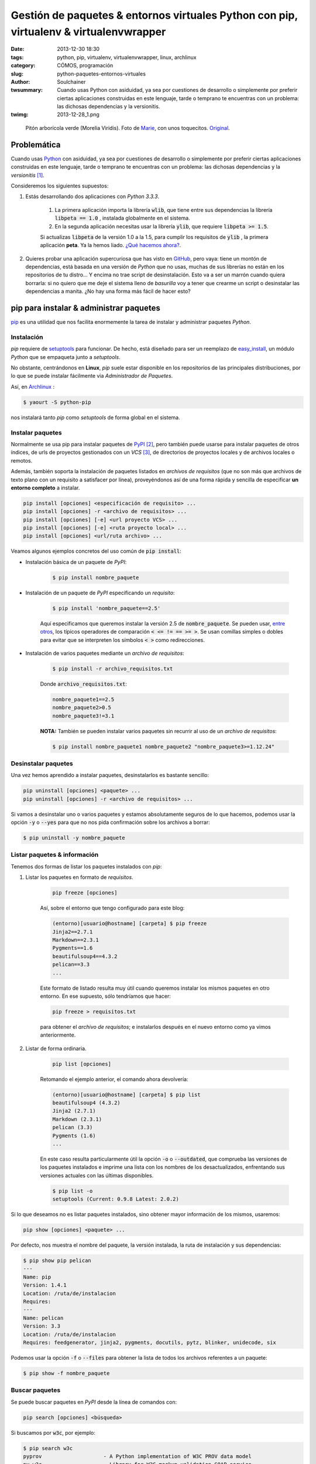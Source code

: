 Gestión de paquetes & entornos virtuales Python con pip, virtualenv & virtualenvwrapper
#######################################################################################
:date: 2013-12-30 18:30
:tags: python, pip, virtualenv, virtualenvwrapper, linux, archlinux
:category: CÓMOS, programación
:slug: python-paquetes-entornos-virtuales
:author: Soulchainer
:twsummary: Cuando usas Python con asiduidad, ya sea por cuestiones de desarrollo o simplemente por preferir ciertas aplicaciones construidas en este lenguaje, tarde o temprano te encuentras con un problema: las dichosas dependencias y la versionitis.
:twimg: 2013-12-28_1.png

.. figure:: {filename}/images/2013/2013-12-28_1.png
    :alt: Python verde (Morelia Viridis).

    Pitón arborícola verde (Morelia Viridis). Foto de `Marie`_, con unos toquecitos. `Original`_.

************
Problemática
************

Cuando usas `Python`_ con asiduidad, ya sea por cuestiones de desarrollo o
simplemente por preferir ciertas aplicaciones construidas en este lenguaje,
tarde o temprano te encuentras con un problema: las dichosas dependencias y la
*versionitis* [#]_.

Consideremos los siguientes supuestos:

.. _el primer supuesto anterior:

1. Estás desarrollando dos aplicaciones con *Python 3.3.3*.

    1. La primera aplicación importa la librería :code:`wlib`, que tiene entre sus dependencias la librería :code:`libpeta == 1.0` , instalada globalmente en el sistema.
    2. En la segunda aplicación necesitas usar la librería :code:`ylib`, que requiere :code:`libpeta >= 1.5`.

    Si actualizas :code:`libpeta` de la versión 1.0 a la 1.5, para cumplir los requisitos de :code:`ylib` , la primera aplicación **peta**. Ya la hemos liado. `¿Qué hacemos ahora?`_.
2. Quieres probar una aplicación supercuriosa que has visto en `GitHub`_, pero vaya: tiene un montón de dependencias, está basada en una versión de *Python* que no usas, muchas de sus librerías no están en los repositorios de tu distro... Y encima no trae script de desinstalación. Esto va a ser un marrón cuando quiera borrarla: si no quiero que me deje el sistema lleno de *basurilla* voy a tener que crearme un script o desinstalar las dependencias a manita. ¿No hay una forma más fácil de hacer esto?

****************************************
pip para instalar & administrar paquetes
****************************************

`pip`_ es una utilidad que nos facilita enormemente la tarea de instalar y
administrar paquetes *Python*.

Instalación
===========

*pip* requiere de `setuptools`_ para funcionar. De hecho, está diseñado para
ser un reemplazo de `easy_install`_, un módulo *Python* que se empaqueta
junto a *setuptools*.

No obstante, centrándonos en **Linux**, *pip* suele estar disponible en los
repositorios de las principales distribuciones, por lo que se puede instalar
fácilmente via *Administrador de Paquetes*.

Así, en `Archlinux`_ :

.. code-block:: sh

    $ yaourt -S python-pip

nos instalará tanto *pip* como *setuptools* de forma global en el sistema.

Instalar paquetes
=======================

Normalmente se usa pip para instalar paquetes de `PyPI`_ [#]_, pero también
puede usarse para instalar paquetes de otros índices, de urls de proyectos
gestionados con un *VCS* [#]_, de directorios de proyectos locales y de
archivos locales o remotos.

Además, también soporta la instalación de paquetes listados en *archivos de
requisitos* (que no son más que archivos de texto plano con un requisito a
satisfacer por línea), proveyéndonos así de una forma rápida y sencilla de
especificar **un entorno completo** a instalar.

.. code-block:: sh

    pip install [opciones] <especificación de requisito> ...
    pip install [opciones] -r <archivo de requisitos> ...
    pip install [opciones] [-e] <url proyecto VCS> ...
    pip install [opciones] [-e] <ruta proyecto local> ...
    pip install [opciones] <url/ruta archivo> ...

Veamos algunos ejemplos concretos del uso común de :code:`pip install`:

- Instalación básica de un paquete de *PyPI*:

    .. code-block:: sh

        $ pip install nombre_paquete

- Instalación de un paquete de *PyPI* especificando un *requisito*:

    .. code-block:: sh

        $ pip install 'nombre_paquete==2.5'

    Aquí especificamos que queremos instalar la versión 2.5 de
    :code:`nombre_paquete`. Se pueden usar, `entre otros`_, los típicos
    operadores de comparación :code:`< <= != == >= >`. Se usan comillas simples
    o dobles para evitar que se interpreten los símbolos :code:`< >` como
    redirecciones.

- Instalación de varios paquetes mediante un *archivo de requisitos*:

    .. code-block:: sh

        $ pip install -r archivo_requisitos.txt

    Donde :code:`archivo_requisitos.txt`:

    .. code-block:: sh

        nombre_paquete1==2.5
        nombre_paquete2>0.5
        nombre_paquete3!=3.1

    **NOTA:** También se pueden instalar varios paquetes sin recurrir al uso de
    un *archivo de requisitos*:

    .. code-block:: sh

        $ pip install nombre_paquete1 nombre_paquete2 "nombre_paquete3>=1.12.24"

Desinstalar paquetes
======================

Una vez hemos aprendido a instalar paquetes, desinstalarlos es bastante
sencillo:

.. code-block:: sh

    pip uninstall [opciones] <paquete> ...
    pip uninstall [opciones] -r <archivo de requisitos> ...

Si vamos a desinstalar uno o varios paquetes y estamos absolutamente seguros de
lo que hacemos, podemos usar la opción :code:`-y` o :code:`--yes` para que no
nos pida confirmación sobre los archivos a borrar:

.. code-block:: sh

    $ pip uninstall -y nombre_paquete

Listar paquetes & información
================================

Tenemos dos formas de listar los paquetes instalados con *pip*:

1. Listar los paquetes en formato de *requisitos*.

    .. code-block:: sh

        pip freeze [opciones]

    Así, sobre el entorno que tengo configurado para este blog:

    .. code-block:: sh

        (entorno)[usuario@hostname] [carpeta] $ pip freeze
        Jinja2==2.7.1
        Markdown==2.3.1
        Pygments==1.6
        beautifulsoup4==4.3.2
        pelican==3.3
        ...

    Este formato de listado resulta muy útil cuando queremos instalar los
    mismos paquetes en otro entorno. En ese supuesto, sólo tendríamos que
    hacer:

    .. code-block:: sh

        pip freeze > requisitos.txt

    para obtener el *archivo de requisitos*; e instalarlos después en el nuevo
    entorno como ya vimos anteriormente.
2. Listar de forma ordinaria.

    .. code-block:: sh

        pip list [opciones]

    Retomando el ejemplo anterior, el comando ahora devolvería:

    .. code-block:: sh

        (entorno)[usuario@hostname] [carpeta] $ pip list
        beautifulsoup4 (4.3.2)
        Jinja2 (2.7.1)
        Markdown (2.3.1)
        pelican (3.3)
        Pygments (1.6)
        ...

    En este caso resulta particularmente útil la opción :code:`-o` o
    :code:`--outdated`, que comprueba las versiones de los paquetes
    instalados e imprime una lista con los nombres de los desactualizados,
    enfrentando sus versiones actuales con las últimas disponibles.

    .. code-block:: sh

        $ pip list -o
        setuptools (Current: 0.9.8 Latest: 2.0.2)

Si lo que deseamos no es listar paquetes instalados, sino obtener mayor
información de los mismos, usaremos:

.. code-block:: sh

    pip show [opciones] <paquete> ...

Por defecto, nos muestra el nombre del paquete, la versión instalada, la ruta
de instalación y sus dependencias:

.. code-block:: sh

    $ pip show pip pelican
    ---
    Name: pip
    Version: 1.4.1
    Location: /ruta/de/instalacion
    Requires:
    ---
    Name: pelican
    Version: 3.3
    Location: /ruta/de/instalacion
    Requires: feedgenerator, jinja2, pygments, docutils, pytz, blinker, unidecode, six

Podemos usar la opción :code:`-f` o :code:`--files` para obtener la lista de
todos los archivos referentes a un paquete:

.. code-block:: sh

    $ pip show -f nombre_paquete

Buscar paquetes
=================

Se puede buscar paquetes en *PyPI* desde la línea de comandos con:

.. code-block:: sh

    pip search [opciones] <búsqueda>

Si buscamos por :code:`w3c`, por ejemplo:

.. code-block:: sh

    $ pip search w3c
    pyprov                    - A Python implementation of W3C PROV data model
    py_w3c                    - Library for W3C markup validation SOAP service
    w3c-validator             - W3C panel for Django Debug Toolbar using requests.
    ...

*pip* es mucho más que todo esto. `RTFM`_.

*************************
Entornos virtuales Python
*************************

.. _¿Qué hacemos ahora?:

Los entornos virtuales vienen a solucionar el problema planteado en `el primer
supuesto anterior`_.

Un entorno virtual *Python* no es más que una carpeta con una copia de *Python*
(enlaza a su librería estándar y añade los paquetes :code:`setuptools pip`),
donde podemos instalar los paquetes adicionales que queramos con *pip*,
sin miedo a crear conflictos con la instalación global. Es un entorno aislado.

Para trabajar con entornos virtuales usaremos `virtualenv`_ y
`virtualenvwrapper`_. Este último no es estrictamente necesario, pero facilita
mucho el uso cotidiano del anterior, proporcionando una capa de comandos que lo
vuelve imprescindible. Tanto que sólo trataremos con *virtualenv* durante su
obligada instalación, el resto del tiempo *virtualenvwrapper* mediará con él
por nosotros.

Instalación
===========

Una vez tenemos instalado *pip*, podemos instalar ambas herramientas a través
de él:

.. code-block:: sh

    $ pip install virtualenv virtualenvwrapper

Aunque en este caso yo prefiero instalarlas con el *Administrador de paquetes*
del sistema, para no tener que preocuparme de revisar periódicamente si hay
actualizaciones y esas cosas.

.. code-block:: sh

    $ yaourt -S python-virtualenvwrapper

Con esto es suficiente: en *Archlinux* este paquete tiene como dependencias los
paquetes :code:`python-virtualenv python2-virtualenv`, que corresponden a las
versiones para *Python 3.x* y *Python 2.x* de *virtualenv*, respectivamente.

Configuración
=============

Como a partir de este punto es muy posible que sólo usemos *pip* en entornos
virtuales, podemos decirle que sólo se ejecute cuando haya un entorno virtual
activado. Para ello, desde consola:

.. code-block:: sh

    export PIP_REQUIRE_VIRTUALENV=true

Pero esto sólo lo hace temporal (durante la sesión actual). Para volverlo
permanente hemos de añadir la misma línea a :code:`~/.bashrc` [#]_.

También podemos añadir a nuestro :code:`~/.bashrc` las siguientes líneas:

.. code-block:: sh

    export WORKON_HOME=~/.virtualenvs
    source /usr/bin/virtualenvwrapper.sh

La primera línea hace saber a *virtualenvwrapper* dónde se encuentran nuestros
entornos.
Entornos que, como podemos observar, estarán en nuestra carpeta de usuario,
dentro de una carpeta oculta llamada :code:`.virtualenvs`.

Esto sólo es necesario si vamos a guardar nuestros entornos en una ruta distinta, ya que si no declaramos :code:`WORKON_HOME`, *virtualenvwrapper*
asume que se encuentran en esa ubicación.

La segunda línea carga *virtualenvwrapper* cada vez que abrimos un terminal.
Yo realmente `no hago esto`_.

Para terminar, creamos el directorio que albergará los entornos:

.. code-block:: sh

    $ mkdir ~/.virtualenvs

Uso básico
===========

Desenvolverse con los entornos virtuales con *virtualenvwrapper* es
pasmosamente simple.

Crear un entorno
------------------

Creamos entornos virtuales con :code:`mkvirtualenv`:

.. code-block:: sh

    mkvirtualenv [-a ruta_proyecto] [-i paquete] [-r archivo_requisitos] [opciones virtualenv] NOMBRE_ENTORNO

Para simplemente crear un entorno con el intérprete *Python* por defecto:

.. code-block:: sh

    $ mkvirtualenv mi_entorno

Si queremos que emplee otro intérprete, tenemos que especificárselo con la
opción :code:`-p` o :code:`--python`:

.. code-block:: sh

    $ mkvirtualenv -p python2.7 mi_entorno
    $ mkvirtualenv --python=python2.7 mi_entorno

Como se puede apreciar en la síntaxis del comando, con la opción :code:`-r`
podemos indicarle un *archivo de requisitos*, para que instale determinados
paquetes en el entorno justo después de su creación.

Activar el entorno
--------------------

Para comenzar a trabajar en un entorno, hemos de activarlo:

.. code-block:: sh

    $ workon mi_entorno

Al activar un entorno, el *prompt* cambia a:

.. code-block:: sh

    (mi_entorno)[usuario@hostname] [carpeta] $

Como un recordatorio del entorno en el que nos encontramos.

Listar entornos
-----------------

Podemos listar los entornos creados hasta el momento con:

.. code-block:: sh

    $ workon

Si lo que queremos listar es el contenido de la carpeta :code:`site-packages`
del entorno actual:

.. code-block:: sh

    (mi_entorno)$ lssitepackages

Borrar entornos
-----------------

Podemos borrar entornos con:

.. code-block:: sh

    (mi_entorno)$ rmvirtualenv otro_entorno

No podemos borrar un entorno si lo tenemos activado, tenemos que...

Desactivar el entorno
---------------------

.. code-block:: sh

    (mi_entorno)$ deactivate

Limpiar un entorno
------------------

Si sólo queremos empezar de cero con un entorno, no hace falta borrarlo, basta
con limpiar todos los paquetes en él instalados:

.. code-block:: sh

    (mi_entorno)$ wipeenv

Como bien señalé antes, esto es sólo una pequeña muestra de
`todo lo que virtualenvwrapper puede hacer`_.

Aparte del resto de comandos que *virtualenvwrapper* pone a nuestra
disposición, destacaría los
`scripts que se ejecutan antes y después de ciertas acciones`_. Se encuentran
en la raíz de tu directorio :code:`WORKON_HOME` y pueden ser muy útiles.

Yo por ahora sólo empleo :code:`postmkvirtualenv`, para instalar determinado
paquete en cada entorno que creo.

Configuración extra
====================

.. _no hago esto:

Como colofón, mencionar que soy algo perezoso [#]_ y desmemoriado
(**muy desmemoriado**, para qué nos vamos a engañar), y por ello tengo
definidos en mi :code:`.bashrc` una serie de *alias* [#]_ que me hacen la vida
un poco más fácil:

.. code-block:: sh

    # Entornos virtuales (.virtualenvs) con virtualenvwrapper
    # http://virtualenvwrapper.readthedocs.org/en/latest/
    alias venvson='source virtualenvwrapper.sh' # activa gestor de entornos Python
    alias addvenv='mkvirtualenv' # crea y activa nuevo entorno (dado el nombre)
    alias addvenv2='mkvirtualenv -p /usr/bin/python2.7' # con python2.7
    # "workon entorno" para activar/cambiar a entorno
    # "workon" para listar los entornos
    alias venvoff='deactivate'  # salir del entorno
    alias rmvenv='rmvirtualenv' # elimina el entorno (dado el nombre)
    alias lsvenv='lssitepackages' # lista contenido carpeta site-packages venv

.. _Marie: http://www.flickr.com/photos/lesmontsdore/
.. _Original: http://www.flickr.com/photos/lesmontsdore/5513104816/
.. _Python: http://www.python.org/
.. _GitHub: https://github.com/
.. _RTFM:
.. _pip: http://www.pip-installer.org/en/latest/
.. _PyPI: https://pypi.python.org/pypi/
.. _setuptools: https://pypi.python.org/pypi/setuptools/
.. _easy_install: https://pythonhosted.org/setuptools/easy_install.html
.. _Archlinux: https://www.archlinux.org/
.. _entre otros: http://pythonhosted.org/setuptools/pkg_resources.html#requirement-objects
.. _virtualenv: https://pypi.python.org/pypi/virtualenv
.. _todo lo que virtualenvwrapper puede hacer:
.. _virtualenvwrapper: http://virtualenvwrapper.readthedocs.org/en/latest/
.. _scripts que se ejecutan antes y después de ciertas acciones: http://virtualenvwrapper.readthedocs.org/en/latest/scripts.html

----

.. [#] Una situación en la que hay muchas versiones diferentes (y posiblemente incompatibles) del mismo software, archivo o documento.
.. [#] *Python Package Index* (*Índice de Paquetes Python*). Es un gran repositorio de paquetes Python. En el momento de escribir esto lista 38300 paquetes.
.. [#] *Version Control System* (*Sistema de Control de Versiones*). Un sistema de control de versiones es una pieza de software diseñada para gestionar proyectos homónimos: almacenamiento, historial de cambios de los archivos, manejo de distintas ramas de desarrollo (versiones).
.. [#] *.bashrc* es el fichero de configuración de *Bash* (*Bourne again shell*), la shell (intérprete de comandos) por defecto en *Linux*.
.. [#] Ser perezoso no siempre es malo: a veces agudiza el ingenio :)
.. [#] Los alias de *Bash* son *mnemónicos*: términos que sustituyen cadenas de instrucciones más largas y, al mismo tiempo, resultan más fáciles de recordar.
